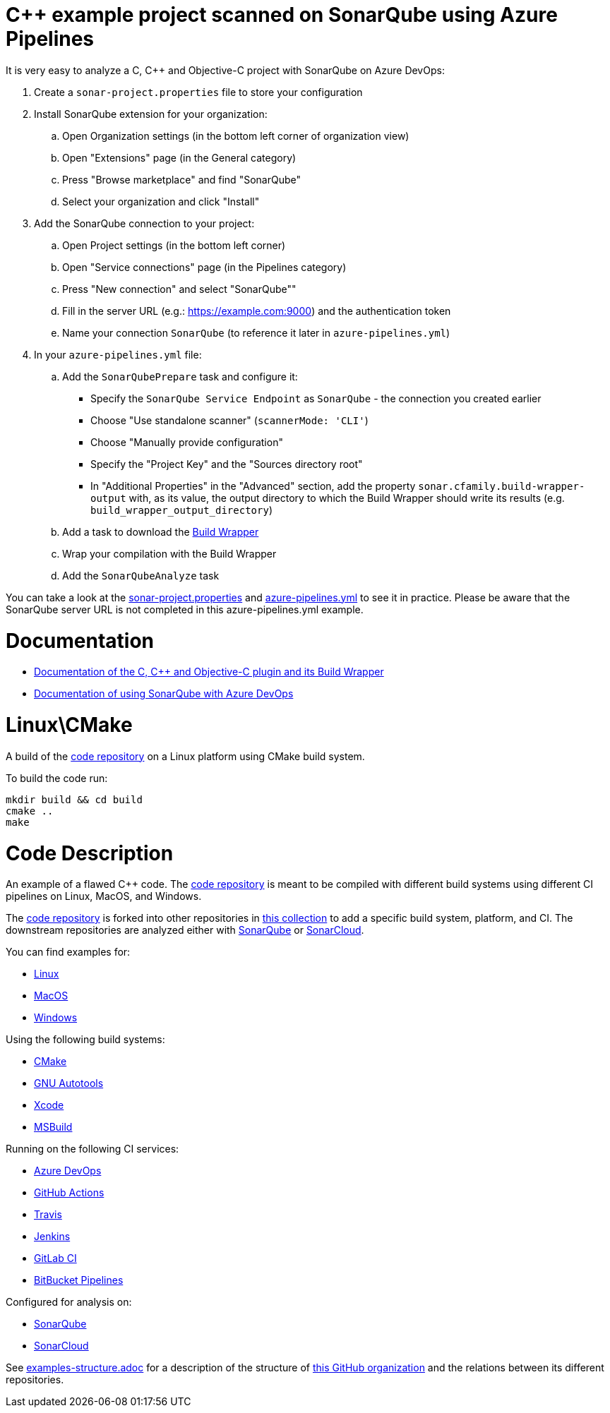= C++ example project scanned on SonarQube using Azure Pipelines

It is very easy to analyze a C, C++ and Objective-C project with SonarQube on Azure DevOps:

. Create a `sonar-project.properties` file to store your configuration
. Install SonarQube extension for your organization:
.. Open Organization settings (in the bottom left corner of organization view)
.. Open "Extensions" page (in the General category)
.. Press "Browse marketplace" and find "SonarQube"
.. Select your organization and click "Install"
. Add the SonarQube connection to your project:
.. Open Project settings (in the bottom left corner)
.. Open "Service connections" page (in the Pipelines category)
.. Press "New connection" and select "SonarQube""
.. Fill in the server URL (e.g.: https://example.com:9000) and the authentication token
.. Name your connection `SonarQube` (to reference it later in `azure-pipelines.yml`)
. In your `azure-pipelines.yml` file:
.. Add the `SonarQubePrepare` task and configure it:
* Specify the `SonarQube Service Endpoint` as `SonarQube` - the connection you created earlier
* Choose "Use standalone scanner" (`scannerMode: 'CLI'`)
* Choose "Manually provide configuration"
* Specify the "Project Key" and the "Sources directory root"
* In "Additional Properties" in the "Advanced" section, add the property `sonar.cfamily.build-wrapper-output` with, as its value, the output directory to which the Build Wrapper should write its results (e.g. `build_wrapper_output_directory`)
.. Add a task to download the https://docs.sonarqube.org/latest/analysis/languages/cfamily/#header-4[Build Wrapper]
.. Wrap your compilation with the Build Wrapper
.. Add the `SonarQubeAnalyze` task

You can take a look at the link:sonar-project.properties[sonar-project.properties] and link:azure-pipelines.yml[azure-pipelines.yml] to see it in practice. Please be aware that the SonarQube server URL is not completed in this azure-pipelines.yml example.

= Documentation

- https://docs.sonarqube.org/latest/analysis/languages/cfamily/[Documentation of the C, C++ and Objective-C plugin and its Build Wrapper]
- https://docs.sonarqube.org/latest/analysis/azuredevops-integration/[Documentation of using SonarQube with Azure DevOps]

= Linux\CMake

A build of the https://github.com/sonarsource-cfamily-examples/code[code repository] on a Linux platform using CMake build system.

To build the code run:
----
mkdir build && cd build
cmake ..
make
----

= Code Description

An example of a flawed C++ code. The https://github.com/sonarsource-cfamily-examples/code[code repository] is meant to be compiled with different build systems using different CI pipelines on Linux, MacOS, and Windows.

The https://github.com/sonarsource-cfamily-examples/code[code repository] is forked into other repositories in https://github.com/sonarsource-cfamily-examples[this collection] to add a specific build system, platform, and CI.
The downstream repositories are analyzed either with https://www.sonarqube.org/[SonarQube] or https://sonarcloud.io/[SonarCloud].

You can find examples for:

* https://github.com/sonarsource-cfamily-examples?q=linux[Linux]
* https://github.com/sonarsource-cfamily-examples?q=macos[MacOS]
* https://github.com/sonarsource-cfamily-examples?q=windows[Windows]

Using the following build systems:

* https://github.com/sonarsource-cfamily-examples?q=cmake[CMake]
* https://github.com/sonarsource-cfamily-examples?q=autotools[GNU Autotools]
* https://github.com/sonarsource-cfamily-examples?q=xcode[Xcode]
* https://github.com/sonarsource-cfamily-examples?q=msbuild[MSBuild]

Running on the following CI services:

* https://github.com/sonarsource-cfamily-examples?q=azure[Azure DevOps]
* https://github.com/sonarsource-cfamily-examples?q=gh-actions[GitHub Actions]
* https://github.com/sonarsource-cfamily-examples?q=travis[Travis]
* https://github.com/sonarsource-cfamily-examples?q=jenkins[Jenkins]
* https://github.com/sonarsource-cfamily-examples?q=gitlab[GitLab CI]
* https://github.com/sonarsource-cfamily-examples?q=bitbucket[BitBucket Pipelines]

Configured for analysis on:

* https://github.com/sonarsource-cfamily-examples?q=-sq[SonarQube]
* https://github.com/sonarsource-cfamily-examples?q=-sc[SonarCloud]


See link:./examples-structure.adoc[examples-structure.adoc] for a description of the structure of https://github.com/sonarsource-cfamily-examples[this GitHub organization] and the relations between its different repositories.
